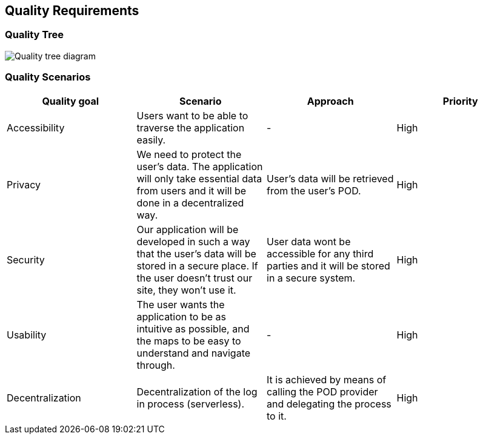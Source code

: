 [[section-quality-scenarios]]
== Quality Requirements

=== Quality Tree
image:10-QualityRequirements/Quality-tree.png["Quality tree diagram"]




=== Quality Scenarios

[options="header"]
|===
| Quality goal | Scenario | Approach | Priority

| Accessibility
| Users want to be able to traverse the application easily.
| -
| High


| Privacy
| We need to protect the user's data. The application will only take essential data from users and it will be done in a decentralized way.
| User's data will be retrieved from the user's POD. 
| High


| Security
| Our application will be developed in such a way that the user's data will be stored in a secure place. If the user doesn't trust our site, they won't use it.
| User data wont be accessible for any third parties and it will be stored in a secure system.
| High


| Usability
| The user wants the application to be as intuitive as possible, and the maps to be easy to understand and navigate through.
| -
| High


| Decentralization 
| Decentralization of the log in process (serverless). 
| It is achieved by means of calling the POD provider and delegating the process to it.
| High
|===
